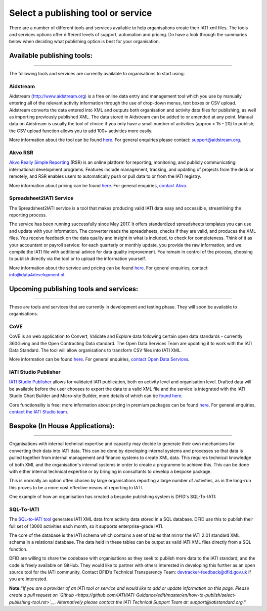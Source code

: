 Select a publishing tool or service
^^^^^^^^^^^^^^^^^^^^^^^^

There are a number of different tools and services available to help organisations create their IATI xml files. The tools and services options offer different levels of support, automation and pricing. Do have a look through the summaries below when deciding what publishing option is best for your organisation.

Available publishing tools:
>>>>>>>>>>>>>>>>>>>>>>
>>>>>>>>>>>>>>>>>>>>>

The following tools and services are currently available to organisations to start using:

Aidstream
=========

Aidstream (http://www.aidstream.org) is a free online data entry and management tool which you use by manually entering all of the relevant activity information through the use of drop-down menus, text boxes or CSV upload. Aidstream converts the data entered into XML and outputs both organisation and activity data files for publishing, as well as importing previously published XML. The data stored in Aidstream can be added to or amended at any point. Manual data on Aidstream is usually the tool of choice if you only have a small number of activities (approx < 15 - 20) to publish; the CSV upload function allows you to add 100+ activities more easily.

More information about the tool can be found `here <https://github.com/younginnovations/aidstream/wiki/User-Guide>`__. For general enquiries please contact: support@aidstream.org.

Akvo RSR
=========================

`Akvo Really Simple Reporting <http://akvo.org/products/rsr/#overview>`__ (RSR) is an online platform for reporting, monitoring, and publicly communicating international development programs. Features include management, tracking, and updating of projects from the desk or remotely, and RSR enables users to automatically push or pull data to or from the IATI registry.

More information about pricing can be found `here <http://akvo.org/products/rsr/#pricing>`__. For general enquiries, `contact Akvo <http://akvo.org/get-in-touch/>`__.

Spreadsheet2IATI Service
=========================

The Spreadsheet2IATI service is a tool that makes producing valid IATI data easy and accessible, streamlining the reporting process. 

The service has been running successfully since May 2017. It offers standardized spreadsheets templates you can use and update with your information. The converter reads the spreadsheets, checks if they are valid, and produces the XML files. You receive feedback on the data quality and insight in what is included, to check for completeness. Think of it as your accountant or payroll service: for each quarterly or monthly update, you provide the raw information, and we compile the IATI file with additional advice for data quality improvement. You remain in control of the process, choosing to publish directly via the tool or to upload the information yourself. 

More information about the service and pricing can be found `here <https://data4development.nl/wp-content/uploads/2017/09/Product-page-Spreadsheet2IATI-Converter-1.pdf>`__. For general enquiries, contact: info@data4development.nl.

Upcoming publishing tools and services:
>>>>>>>>>>>>>>>>>>>>>>
>>>>>>>>>>>>>>>>>>>>>>>

These are tools and services that are currently in development and testing phase. They will soon be available to organisations.

CoVE
====================

CoVE is an web application to Convert, Validate and Explore data following certain open data standards - currently 360Giving and the Open Contracting Data standard. The Open Data Services Team are updating it to work with the IATI Data Standard. The tool will allow organisations to transform CSV files into IATI XML.

More information can be found `here <http://cove.opendataservices.coop>`__. For general enquiries, `contact Open Data Services <http://www.opendataservices.coop/>`__.

IATI Studio Publisher
====================

`IATI Studio Publisher <https://www.iatistudio.com/>`__ allows for validated IATI publication, both on activity level and organisation level. Drafted data will be available before the user chooses to export the data to a valid XML file and the service is integrated with the IATI Studio Chart Builder and Micro-site Builder, more details of which can be `found here <https://www.iatistudio.com/features/>`__.

Core functionality is free; more information about pricing in premium packages can be found `here <https://www.iatistudio.com/membership/>`__. For general enquiries, `contact the IATI Studio team <https://www.iatistudio.com/support/>`__.

Bespoke (In House Applications):
>>>>>>>>>>>>>>>>>>>>>>
>>>>>>>>>>>>>>>>>>>>>

Organisations with internal technical expertise and capacity may decide to generate their own mechanisms for converting their data into IATI data. This can be done by developing internal systems and processes so that data is pulled together from internal management and finance systems to create XML data. This requires technical knowledge of both XML and the organisation's internal systems in order to create a programme to achieve this. This can be done with either internal technical expertise or by bringing in consultants to develop a bespoke package.

This is normally an option often chosen by large organisations reporting a large number of activities, as in the long-run this proves to be a more cost effective means of reporting to IATI.

One example of how an organisation has created a bespoke publishing system is DFID's SQL-To-IATI: 

SQL-To-IATI
==============

The `SQL-to-IATI tool <https://github.com/DFID/SQL-to-IATI-Database>`__ generates IATI XML data from activity data stored in a SQL database. DFID use this to publish their full set of 13000 activities each month, so it supports enterprise-grade IATI.

The core of the database is the IATI schema which contains a set of tables that mirror the IATI 2.01 standard XML schema in a relational database. The data held in these tables can be output as valid IATI XML files directly from a SQL function.

DFID are willing to share the codebase with organisations as they seek to publish more data to the IATI standard, and the code is freely available on GitHub. They would like to partner with others interested in developing this further as an open source tool for the IATI community. Contact DFID’s Technical Transparency Team: devtracker-feedback@dfid.gov.uk if you are interested.

**Note:**"*If you are a provider of an IATI tool or service and would like to add or update information on this page. Please create a pull request on `Github <https://github.com/IATI/IATI-Guidance/edit/master/en/how-to-publish/select-publishing-tool.rst>`__. Alternatively please contact the IATI Technical Support Team at: support@iatistandard.org.*"
